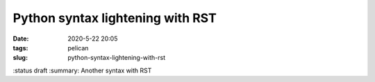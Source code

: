 Python syntax lightening with RST
#################################

:date: 2020-5-22 20:05
:tags: pelican
:slug: python-syntax-lightening-with-rst
:status draft
:summary: Another syntax with RST



.. code-block:: identifier
    :classprefix: pgcss
    :linenos: table
    :linenostart: 2

   #!/usr/bin
    import functools
    print("hi")
